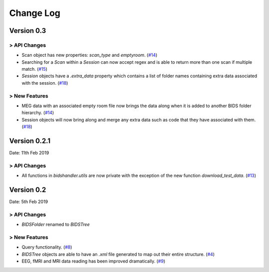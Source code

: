 .. _changelog:

==========
Change Log
==========


Version 0.3
===========

> API Changes
-------------

- Scan object has new properties: `scan_type` and `emptyroom`. (`#14 <https://github.com/Macquarie-MEG-Research/BIDSHandler/pull/14>`_)
- Searching for a `Scan` within a `Session` can now accept regex and is able to return more than one scan if multiple match. (`#15 <https://github.com/Macquarie-MEG-Research/BIDSHandler/pull/15>`_)
- `Session` objects have a `.extra_data` property which contains a list of folder names containing extra data associated with the session. (`#18 <https://github.com/Macquarie-MEG-Research/BIDSHandler/pull/18>`_)

> New Features
--------------

- MEG data with an associated empty room file now brings the data along when it is added to another BIDS folder hierarchy. (`#14 <https://github.com/Macquarie-MEG-Research/BIDSHandler/pull/14>`_)
- Session objects will now bring along and merge any extra data such as code that they have associated with them. (`#18 <https://github.com/Macquarie-MEG-Research/BIDSHandler/pull/18>`_)


Version 0.2.1
=============

Date: 11th Feb 2019

> API Changes
-------------

- All functions in `bidshandler.utils` are now private with the exception of the new function `download_test_data`. (`#13 <https://github.com/Macquarie-MEG-Research/BIDSHandler/pull/13>`_)


Version 0.2
===========

Date: 5th Feb 2019

> API Changes
-------------

- `BIDSFolder` renamed to `BIDSTree`

> New Features
--------------

- Query functionality. (`#8 <https://github.com/Macquarie-MEG-Research/BIDSHandler/pull/8>`_)
- `BIDSTree` objects are able to have an `.xml` file generated to map out their entire structure. (`#4 <https://github.com/Macquarie-MEG-Research/BIDSHandler/pull/4>`_)
- EEG, fMRI and MRI data reading has been improved dramatically. (`#9 <https://github.com/Macquarie-MEG-Research/BIDSHandler/pull/9>`_)
